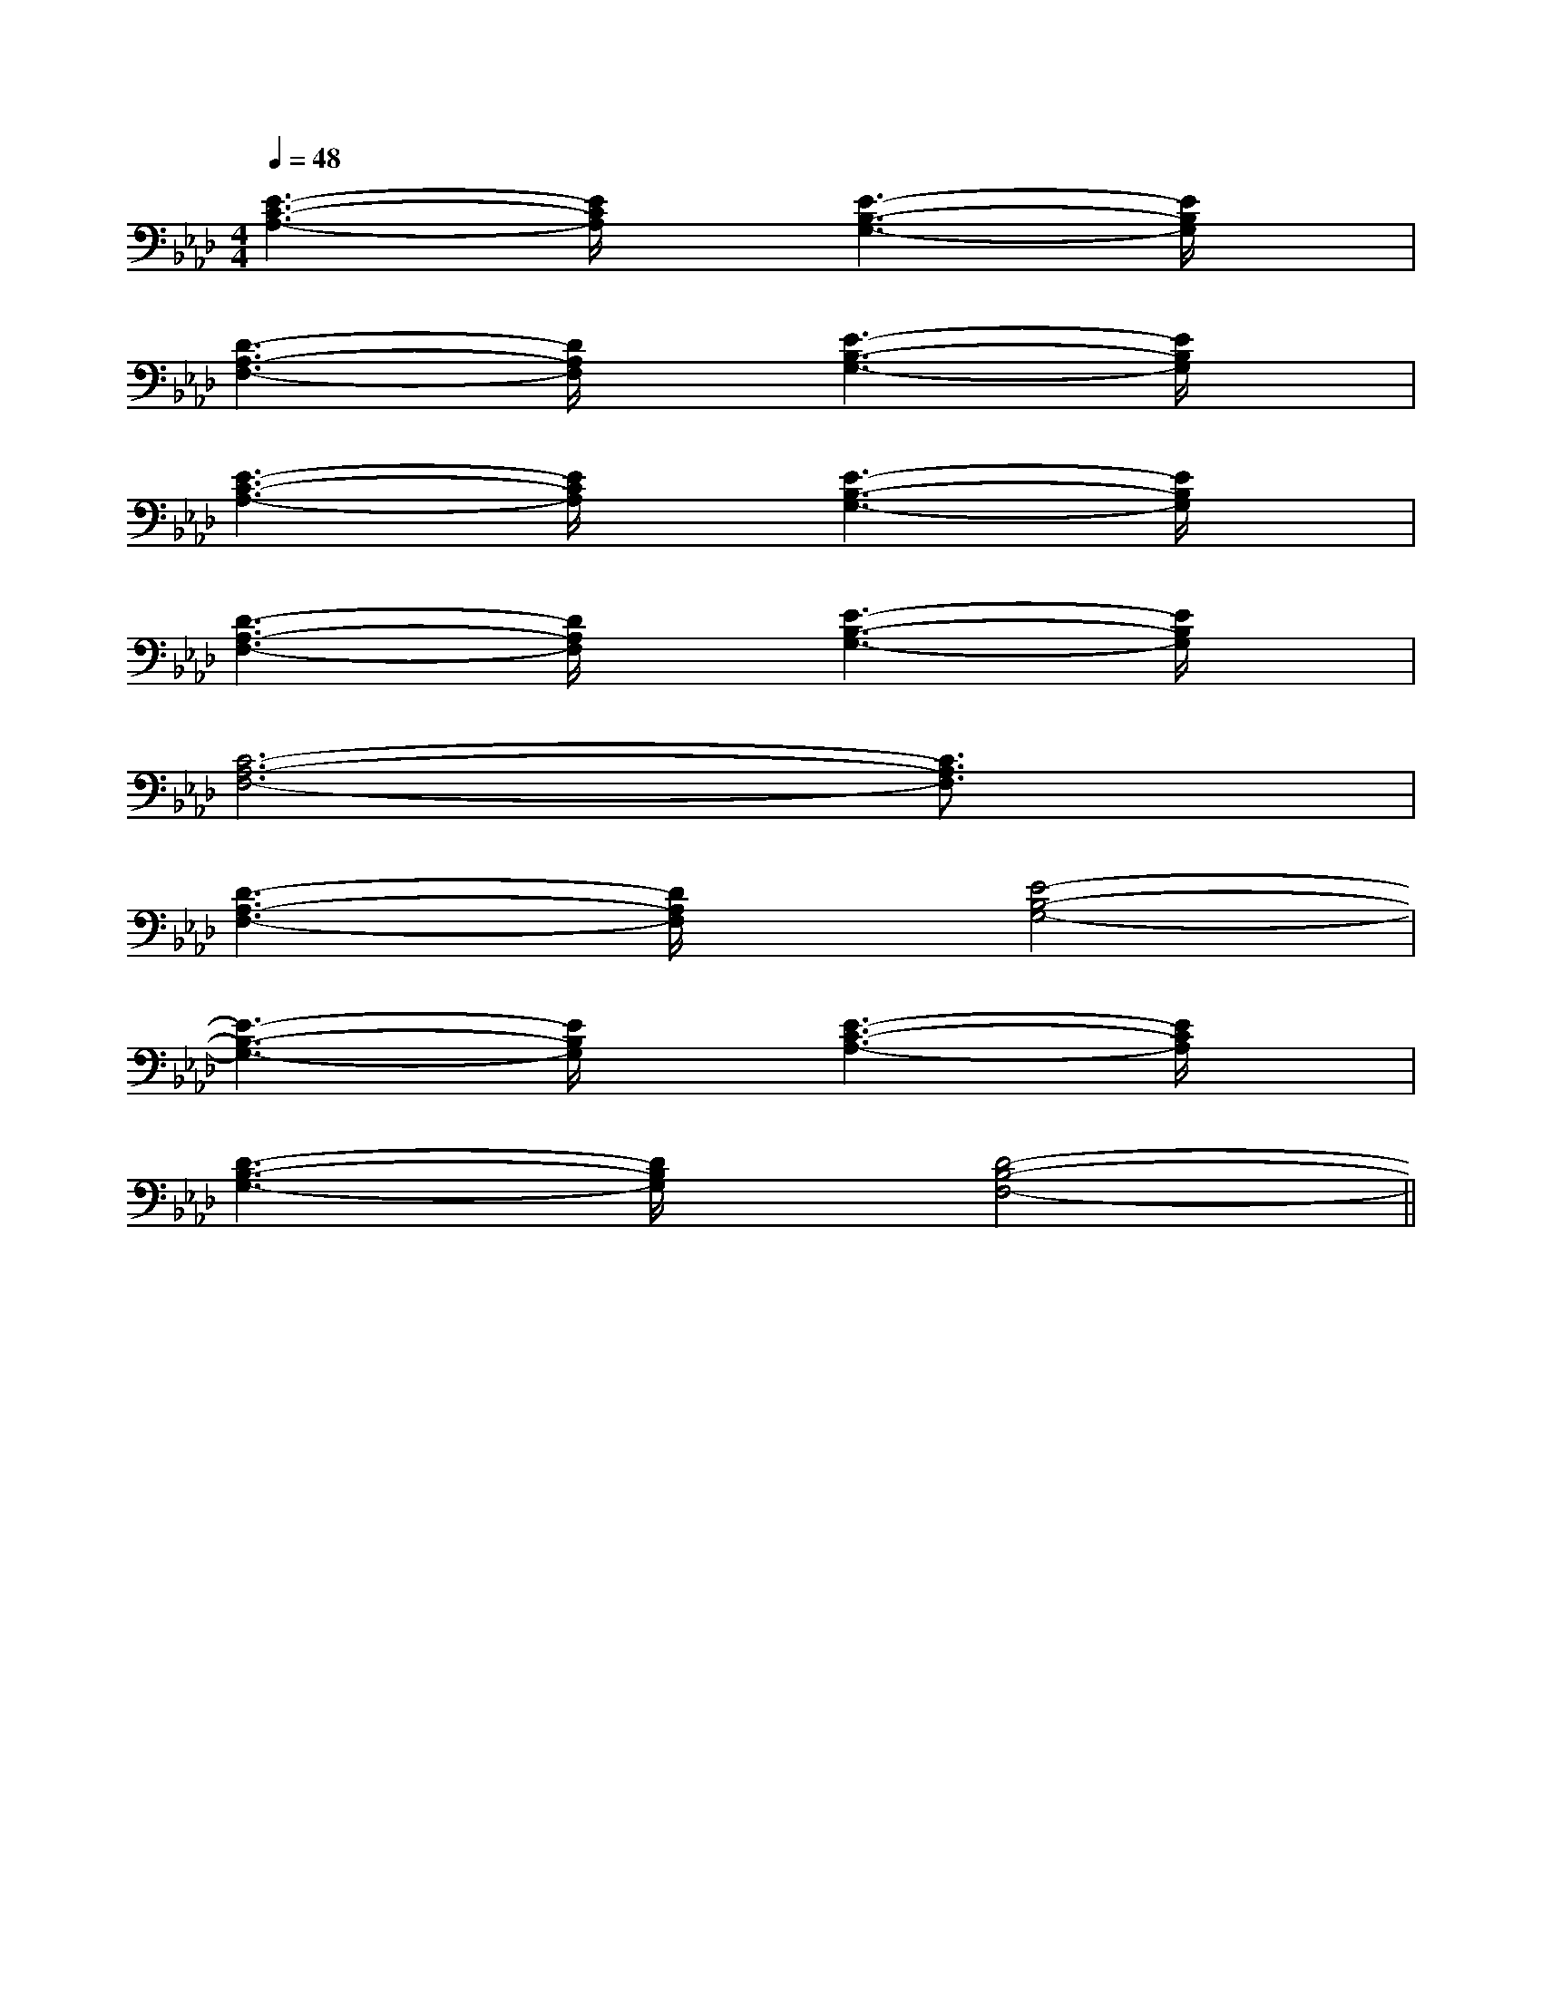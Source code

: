 X:1
T:
M:4/4
L:1/8
Q:1/4=48
K:Ab
%4flats
%%MIDI program 0
%%MIDI program 0
V:1
%%MIDI program 24
[E3-C3-A,3-][E/2C/2A,/2]x/2[E3-B,3-G,3-][E/2B,/2G,/2]x/2|
[D3-A,3-F,3-][D/2A,/2F,/2]x/2[E3-B,3-G,3-][E/2B,/2G,/2]x/2|
[E3-C3-A,3-][E/2C/2A,/2]x/2[E3-B,3-G,3-][E/2B,/2G,/2]x/2|
[D3-A,3-F,3-][D/2A,/2F,/2]x/2[E3-B,3-G,3-][E/2B,/2G,/2]x/2|
[C6-A,6-F,6-][C3/2A,3/2F,3/2]x/2|
[D3-A,3-F,3-][D/2A,/2F,/2]x/2[E4-B,4-G,4-]|
[E3-B,3-G,3-][E/2B,/2G,/2]x/2[E3-C3-A,3-][E/2C/2A,/2]x/2|
[D3-B,3-G,3-][D/2B,/2G,/2]x/2[D4-B,4-F,4-]||
|
|
|
|
|
|
|
|
|
|
|
|
|
|
[G/2-E/2-C,/2][G/2-E/2-C,/2][G/2-E/2-C,/2][G/2-E/2-C,/2][G/2-E/2-C,/2][G/2-E/2-C,/2][G/2-E/2-C,/2][G/2-E/2-C,/2][G/2-E/2-C,/2][G/2-E/2-C,/2][G/2-E/2-C,/2][G/2-E/2-C,/2][G/2-E/2-C,/2][G/2-E/2-C,/2][G/2-E/2-C,/2]-F-D-]-F-D-]-F-D-]-F-D-]-F-D-]-F-D-]-F-D-]-F-D-]-F-D-]-F-D-]-F-D-]-F-D-]-F-D-]-F-D-]-F-D-]B,,3-B,B,,3-B,B,,3-B,B,,3-B,B,,3-B,B,,3-B,B,,3-B,B,,3-B,B,,3-B,B,,3-B,B,,3-B,B,,3-B,B,,3-B,B,,3-B,B,,3-B,_g/2_g/2_g/2_g/2_g/2_g/2_g/2_g/2_g/2_g/2_g/2_g/2_g/2_g/2_g/2G,/2D,,/2-]G,/2D,,/2-]G,/2D,,/2-]G,/2D,,/2-]G,/2D,,/2-]G,/2D,,/2-]G,/2D,,/2-]G,/2D,,/2-]G,/2D,,/2-]G,/2D,,/2-]G,/2D,,/2-]G,/2D,,/2-]G,/2D,,/2-]G,/2D,,/2-]G,/2D,,/2-]C,/2xC,/2xC,/2xC,/2xC,/2xC,/2xC,/2xC,/2xC,/2xC,/2xC,/2xC,/2xC,/2xC,/2xC,/2x[G/2D/2C/2][G/2D/2C/2][G/2D/2C/2][G/2D/2C/2][G/2D/2C/2][G/2D/2C/2][G/2D/2C/2][G/2D/2C/2][G/2D/2C/2][G/2D/2C/2][G/2D/2C/2][G/2D/2C/2][G/2D/2C/2][G/2D/2C/2][G/2D/2C/2][A/2-G/2F/2-E/2[A/2-G/2F/2-E/2[A/2-G/2F/2-E/2[A/2-G/2F/2-E/2[A/2-G/2F/2-E/2[A/2-G/2F/2-E/2[A/2-G/2F/2-E/2[A/2-G/2F/2-E/2[A/2-G/2F/2-E/2[A/2-G/2F/2-E/2[A/2-G/2F/2-E/2[A/2-G/2F/2-E/2[A/2-G/2F/2-E/2[A/2-G/2F/2-E/2[A/2-G/2F/2-E/2[F8-C[F8-C[F8-C[F8-C[F8-C[F8-C[F8-C[F8-C[F8-C[F8-C[F8-C[F8-C[F8-C[F8-C[F8-C[A^FD[A^FD[A^FD[A^FD[A^FD[A^FD[A^FD[A^FD[A^FD[A^FD[A^FD[A^FD[A^FD[A^FD[A^FDC/2x/2C/2C/2x/2C/2C/2x/2C/2C/2x/2C/2C/2x/2C/2C/2x/2C/2C/2x/2C/2C/2x/2C/2C/2x/2C/2C/2x/2C/2C/2x/2C/2C/2x/2C/2C/2x/2C/2C/2x/2C/2C/2x/2C/2=F,/2G,,/2]=F,/2G,,/2]=F,/2G,,/2]=F,/2G,,/2]=F,/2G,,/2]=F,/2G,,/2]=F,/2G,,/2]=F,/2G,,/2]=F,/2G,,/2]=F,/2G,,/2]=F,/2G,,/2]=F,/2G,,/2]=F,/2G,,/2]=F,/2G,,/2][G/2-E/2-C/2-B,/2][G/2-E/2-C/2-B,/2][G/2-E/2-C/2-B,/2][G/2-E/2-C/2-B,/2][G/2-E/2-C/2-B,/2][G/2-E/2-C/2-B,/2][G/2-E/2-C/2-B,/2][G/2-E/2-C/2-B,/2][G/2-E/2-C/2-B,/2][G/2-E/2-C/2-B,/2][G/2-E/2-C/2-B,/2][G/2-E/2-C/2-B,/2][G/2-E/2-C/2-B,/2][e/2-B/2-G/2[e/2-B/2-G/2[e/2-B/2-G/2[e/2-B/2-G/2[e/2-B/2-G/2[e/2-B/2-G/2[e/2-B/2-G/2[e/2-B/2-G/2[e/2-B/2-G/2[e/2-B/2-G/2[e/2-B/2-G/2[e/2-B/2-G/2[e/2-B/2-G/2[e/2-B/2-G/2[e/2-B/2-G/23-E,3-B,,3-]3-E,3-B,,3-]3-E,3-B,,3-]3-E,3-B,,3-]3-E,3-B,,3-]3-E,3-B,,3-]3-E,3-B,,3-]3-E,3-B,,3-]3-E,3-B,,3-]3-E,3-B,,3-]3-E,3-B,,3-]3-E,3-B,,3-]3-E,3-B,,3-]3-E,3-B,,3-]3-E,3-B,,3-][F/2-D/2-A,/2-D,,/2-][F/2-D/2-A,/2-D,,/2-][F/2-D/2-A,/2-D,,/2-][F/2-D/2-A,/2-D,,/2-][F/2-D/2-A,/2-D,,/2-][F/2-D/2-A,/2-D,,/2-][F/2-D/2-A,/2-D,,/2-][F/2-D/2-A,/2-D,,/2-][F/2-D/2-A,/2-D,,/2-][F/2-D/2-A,/2-D,,/2-][F/2-D/2-A,/2-D,,/2-][F/2-D/2-A,/2-D,,/2-][F/2-D/2-A,/2-D,,/2-][F/2-D/2-A,/2-D,,/2-]_A,,/2-_A,,/2-_A,,/2-_A,,/2-_A,,/2-_A,,/2-_A,,/2-_A,,/2-_A,,/2-_A,,/2-_A,,/2-_A,,/2-_A,,/2-_A,,/2-[F/2-D/2-A,/2-D,,/2-][F/2-D/2-A,/2-D,,/2-][F/2-D/2-A,/2-D,,/2-][F/2-D/2-A,/2-D,,/2-][F/2-D/2-A,/2-D,,/2-][F/2-D/2-A,/2-D,,/2-][F/2-D/2-A,/2-D,,/2-][F/2-D/2-A,/2-D,,/2-][F/2-D/2-A,/2-D,,/2-][F/2-D/2-A,/2-D,,/2-][F/2-D/2-A,/2-D,,/2-]